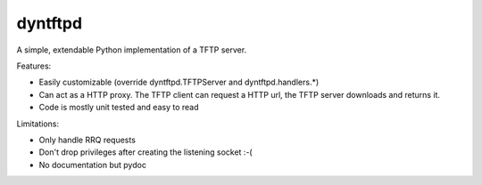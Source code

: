 dyntftpd
========

A simple, extendable Python implementation of a TFTP server.

Features:

- Easily customizable (override dyntftpd.TFTPServer and dyntftpd.handlers.*)
- Can act as a HTTP proxy. The TFTP client can request a HTTP url, the TFTP
  server downloads and returns it.
- Code is mostly unit tested and easy to read

Limitations:

- Only handle RRQ requests
- Don't drop privileges after creating the listening socket :-(
- No documentation but pydoc
